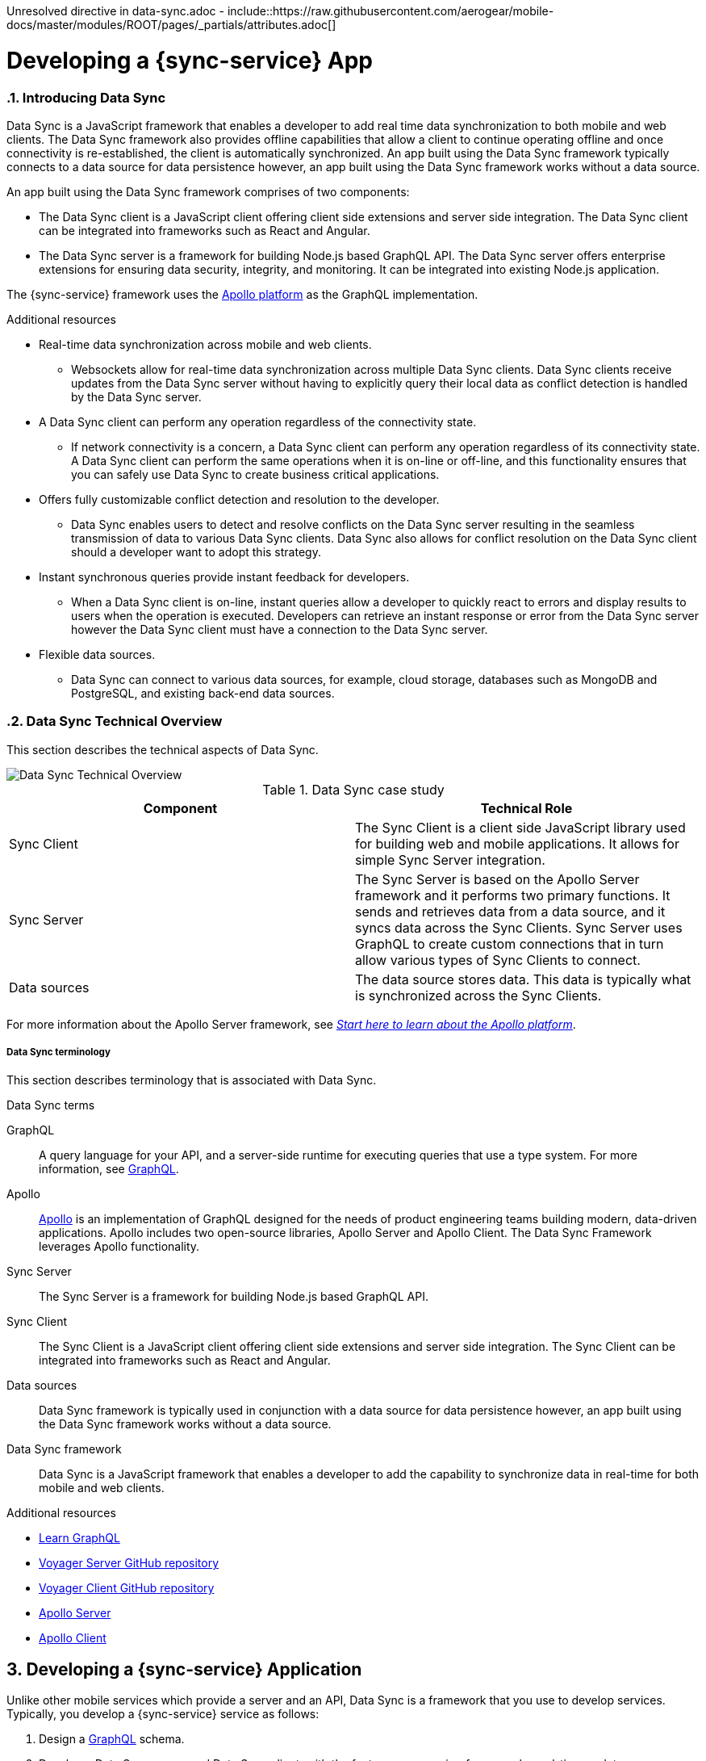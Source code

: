 Unresolved directive in data-sync.adoc - include::https://raw.githubusercontent.com/aerogear/mobile-docs/master/modules/ROOT/pages/_partials/attributes.adoc[]

:toc:
:toclevels: 4
:numbered:
:imagesdir: shared/images

:ProductName: Red Hat Managed Integration
:ProductShortName: Mobile Developer Services
:ProductRelease: 1.0
:ProductVersion: 1
:LatestVersion: 1.0

:DocInfoProductName: mobile_services
:DocInfoProductNumber: 1

:org-name: Red Hat
:product-name: Mobile Developer Services

:keycloak-ui: Red Hat SSO Admin UI
:idm-name: Red Hat Single Sign-On
:idm-docs-link:  https://access.redhat.com/products/red-hat-single-sign-on



:context: downstream

// ENVIRONMENT / CP SERVER - stage, qa, or production
// default env is prod
// ifndef::cp-server[]
:cp-server: access.redhat.com
// endif::[]

// BUILD LANGUAGE
// default language is en
// ifndef::language[]
:language: en-us
// endif::[]

// FORMAT AND PAGING
// default paging is single
:paging: html-single

// paged only for html format, all other formats (pdf, epub, single) use single
// ifeval::["{format}" == "html"]
:paging: html
// endif::[]

:link-product-doc-home: https://{cp-server}/documentation/{language}/{DocInfoProductName}
:rn-link: {link-product-doc-home}/{DocInfoProductNumber}/{paging}/1.0_release_notes
:idm-guide-link: {link-product-doc-home}/{DocInfoProductNumber}/{paging}/using_the_identity_management_mobile_service
:metrics-guide-link: {link-product-doc-home}/{DocInfoProductNumber}/{paging}/using_the_mobile_metrics_mobile_service
:push-guide-link: {link-product-doc-home}/{DocInfoProductNumber}/{paging}/using_the_push_notifications_mobile_service
:device-security-guide-link: {link-product-doc-home}/{DocInfoProductNumber}/{paging}/using_the_device_security_service
:getting-started-guide-link: {link-product-doc-home}/{DocInfoProductNumber}/{paging}/getting_started

:data-sync-guide-link: {link-product-doc-home}/{DocInfoProductNumber}/{paging}/developing_a_data_sync_app
:data-sync-queries-link: {link-product-doc-home}/{DocInfoProductNumber}/{paging}/developing_a_data_sync_app#querying_a_data_sync_server_using_a_data_sync_client
:data-sync-auth-link: {link-product-doc-home}/{DocInfoProductNumber}/{paging}/developing_a_data_sync_app#auth_data-sync

:context: data-sync
:parent-context: {context}
:service-name: {sync-service}

// :upstream-location: https://mobile-docs.netlify.com
// :upstream-location: ../../mobile-docs/build/site


[id='a-collection-of-modules']
= Developing a {sync-service} App

:leveloffset: +1




[[introduction]]

:leveloffset: 2

// The ID is used as an anchor for linking to the module. Avoid changing it after the module has been published to ensure existing links are not broken.
[id="introducing-data-sync-{context}"]

// The `context` attribute enables module reuse. Every module's ID includes {context}, which ensures that the module has a unique ID even if it is reused multiple times in a guide.
= Introducing Data Sync

Data Sync is a JavaScript framework that enables a developer to add real time data synchronization to both mobile and web clients.
The Data Sync framework also provides offline capabilities that allow a client to continue operating offline and once connectivity is re-established, the client is automatically synchronized.
An app built using the Data Sync framework typically connects to a data source for data persistence however, an app built using the Data Sync framework works without a data source.

An app built using the Data Sync framework comprises of two components:

* The Data Sync client is a JavaScript client offering client side extensions and server side integration.
The Data Sync client can be integrated into frameworks such as React and Angular.

* The Data Sync server is a framework for building Node.js based GraphQL API.
The Data Sync server offers enterprise extensions for ensuring data security, integrity, and monitoring.
It can be integrated into existing Node.js application.

The {sync-service} framework uses the link:https://www.apollographql.com/[Apollo platform] as the GraphQL implementation.

.Additional resources

* Real-time data synchronization across mobile and web clients.
** Websockets allow for real-time data synchronization across multiple Data Sync clients. Data Sync clients receive updates from the Data Sync server without having to explicitly query their local data as conflict detection is handled by the Data Sync server.

* A Data Sync client can perform any operation regardless of the connectivity state.
** If network connectivity is a concern, a Data Sync client can perform any operation regardless of its connectivity state. A Data Sync client can perform the same operations when it is on-line or off-line, and this functionality ensures that you can safely use Data Sync to create business critical applications.

* Offers fully customizable conflict detection and resolution to the developer.
** Data Sync enables users to detect and resolve conflicts on the Data Sync server resulting in the seamless transmission of data to various Data Sync clients. Data Sync also allows for conflict resolution on the Data Sync client should a developer want to adopt this strategy.

* Instant synchronous queries provide instant feedback for developers.
** When a Data Sync client is on-line, instant queries allow a developer to quickly react to errors and display results to users when the operation is executed. Developers can retrieve an instant response or error from the Data Sync server however the Data Sync client must have a connection to the Data Sync server.

* Flexible data sources.
** Data Sync can connect to various data sources, for example, cloud storage, databases such as MongoDB and PostgreSQL, and existing back-end data sources.

:leveloffset: 2

:leveloffset: 2

[id="data-sync-technical-overview-{context}"]
= Data Sync Technical Overview

This section describes the technical aspects of Data Sync.



image::data-sync-technical-overview.png[Data Sync Technical Overview]


.Data Sync case study
[options="header"]
|====
|Component|Technical Role
|Sync Client| The Sync Client is a client side JavaScript library used for building web and mobile applications. It allows for simple Sync Server integration.
|Sync Server| The Sync Server is based on the Apollo Server framework and it performs two primary functions. It sends and retrieves data from a data source, and it syncs data across the Sync Clients. Sync Server uses GraphQL to create custom connections that in turn allow various types of Sync Clients to connect.
|Data sources| The data source stores data. This data is typically what is synchronized across the Sync Clients.
|====

For more information about the Apollo Server framework, see link:https://www.apollographql.com/docs/apollo-server/[_Start here to learn about the Apollo platform_].

:leveloffset: 2

:leveloffset: +2

//':context:' is a vital parameter. See: http://asciidoctor.org/docs/user-manual/#include-multiple
[id='ref-data-sync-terminology-{context}']
= Data Sync terminology

This section describes terminology that is associated with Data Sync.

.Data Sync terms

GraphQL:: A query language for your API, and a server-side runtime for executing queries that use a type system. For more information, see link:https://graphql.org/learn[GraphQL].

Apollo:: link:https://www.apollographql.com/[Apollo] is an implementation of GraphQL designed for the needs of product engineering teams building modern, data-driven applications.
Apollo includes two open-source libraries, Apollo Server and Apollo Client.
The Data Sync Framework leverages Apollo functionality.

Sync Server:: The Sync Server is a framework for building Node.js based GraphQL API.

Sync Client:: The Sync Client is a JavaScript client offering client side extensions and server side integration. The Sync Client can be integrated into frameworks such as React and Angular.

Data sources:: Data Sync framework is typically used in conjunction with a data source for data persistence however, an app built using the Data Sync framework works without a data source.

Data Sync framework:: Data Sync is a JavaScript framework that enables a developer to add the capability to synchronize data in real-time for both mobile and web clients.

:leveloffset: 2

[id='{context}_additional-resources-{context}']

.Additional resources

* link:https://graphql.org/learn[Learn GraphQL]
* link:https://github.com/aerogear/voyager-server[Voyager Server GitHub repository]
* link:https://github.com/aerogear/aerogear-js-sdk/tree/master/packages/sync[Voyager Client GitHub repository]
* link:https://www.apollographql.com/docs/apollo-server[Apollo Server]
* link:https://www.apollographql.com/docs/react[Apollo Client]

:service-name: {sync-service}

:leveloffset!:

:leveloffset: +1


= Developing a {sync-service} Application
:page-partial:

Unlike other mobile services which provide a server and an API, Data Sync is a framework that you use to develop services. Typically, you develop a {sync-service} service as follows:

. Design a link:https://graphql.org/learn[GraphQL] schema.
. Develop a Data Sync server and Data Sync client, with the features you require, for example, real-time updates.
. Containerize your Data Sync server and deploy it to OpenShift.
. Bind your mobile app to that Data Sync server.
. Configure your mobile app to point to the Data Sync server.
. Complete your mobile app development.
. Build and run your mobile app.

:leveloffset!:



:leveloffset: +1


:leveloffset: 1

[id="getting-started-with-hello-world-{context}"]
= Getting Started with Hello World {sync-service}

In this example, you add the {sync-server} library to your link:https://expressjs.com/[Express] node.js project, create an `index-1.js` file, run the server, and query GraphQL.

* {sync-server} is a set of Node.js libraries that can be used to build a Data Sync server.

* {sync-server} is the starting point for developing a {sync-service} application.


.Prerequisites

* You have Node.js and npm installed.
* You have created a node.js project.

.Procedure

. Add libraries to your Node.js application:
+
====
[source,bash]
----
$ npm install graphql <1>
$ npm install express <2>
$ npm install @aerogear/voyager-server <3>
----

<1> See https://graphql.org/
<2> See https://expressjs.com/
<3> The {sync-server} library that enables data sync
====

. Create an `index-1.js` file with the following content:
+
[source,javascript]
----
const express = require('express')
//Include our server libraries
const { VoyagerServer, gql } = require('@aerogear/voyager-server')

//Provide your graphql schema
const typeDefs = gql`
  type Query {
    hello: String
  }
`

//Create the resolvers for your schema
const resolvers = {
  Query: {
    hello: (obj, args, context, info) => {
      return `Hello world`
    }
  }
}

//Initialize the library with your Graphql information
const apolloServer = VoyagerServer({
  typeDefs,
  resolvers
})

//Connect the server to express
const app = express()
apolloServer.applyMiddleware({ app })

app.listen(4000, () =>
  console.log(`🚀 Server ready at http://localhost:4000/graphql`)
)
----

. Run the server:
+
[source,bash]
----
$ node index-1.js

🚀 Server ready at http://localhost:4000/graphql
----

. Browse `http://localhost:4000/graphql` and interact with the playground. For example:
+
[source,javascript]
----
{
  hello
}
----

. Check the output. For the example above, the output should be:
+
[source,javascript]
----
{
  "data": {
    "hello": "Hello world"
  }
}
----

To get started with the  {sync-service} framework, see the link:https://github.com/aerogear/ionic-showcase[sample application].
In this app, you can explore a more complex schema.

Before proceeding, make sure you have an understanding of the following GraphQL concepts:

* Schema design
* Resolvers
* Subscriptions

:leveloffset: 1

:leveloffset!:
:leveloffset: +1


= Querying a Data Sync server using a Data Sync client

.Prerequisites
* You have Node.js and npm installed.
* You have created an empty web project that supports ES6, for example, using the link:https://webpack.js.org/guides/getting-started/[webpack getting started] guide.
* You have completed the server getting started guide and the application is running.

This section describes how to use the {sync-client} to create mobile and web applications that can communicate with the Voyager server application.

Data Sync provides JavaScript libraries which integrate your javascript app using with a server that also uses Data Sync.
The client libraries are based on the link:https://www.apollographql.com/docs/react/api/apollo-client.html[Apollo client].

You will add the libraries to your mobile project, configure the client classes, connect to the server, and confirm that it works.

. Create an address book server:
.. Create an `index-2.js` file with the following content:
+
[source,javascript]
----
const express = require('express')
//Include our server libraries
const { VoyagerServer, gql } = require('@aerogear/voyager-server')

//Provide your graphql schema
const typeDefs = gql`
type Query {
  info: String!
  addressBook: [Person!]!
}

type Mutation {
  post(name: String!, address: String!): Person!
}

type Person {
  id: ID!
  address: String!
  name: String!
}
`

let persons = [{
  id: 'person-0',
  name: 'Alice Roberts',
  address: '1 Red Square, Waterford'
}]

let idCount = persons.length
const resolvers = {
  Query: {
    info: () => `This is a simple example`,
    addressBook: () => persons,
  },
  Mutation: {

    post: (parent, args) => {
       const person = {
        id: `person-${idCount++}`,
        address: args.address,
        name: args.name,
      }
      persons.push(person)
      return person
    }
  },
}

//Initialize the library with your Graphql information
const apolloServer = VoyagerServer({
  typeDefs,
  resolvers
})

//Connect the server to express
const app = express()
apolloServer.applyMiddleware({ app })

app.listen(4000, () =>
  console.log(`🚀 Server ready at http://localhost:4000/graphql`)
)

----

.. Run the server:
+
[source,bash]
----
$ node index-2.js

🚀 Server ready at http://localhost:4000/graphql
----

.. Browse `http://localhost:4000/graphql` and interact with the playground. For example:
+
[source,javascript]
----
{
  addressBook {
    name
    address

  }
}
----

.. Check the output. For the example above, the output should be:
+
[source,javascript]
----
{
  "data": {
    "addressBook": [
      {
        "name": "Alice Roberts",
        "address": "1 Red Square, Waterford"
      }
    ]
  }
}
----




. Add the following libraries to your javascript client:
+
[source,bash]
----
npm install @aerogear/voyager-client
npm install graphql
npm install graphql-tag
----
+
NOTE: A prerequisite is that you have created an empty web project that supports ES6, for example, using the link:https://webpack.js.org/guides/getting-started/[webpack getting started] guide.

. Create an `index.js` file to make the same query as step 1, but from JavaScript.
+
In this example, a config object is created, and the `httpUrl` field is set to the url of the Voyager server application.
If the client app uses subscriptions, then the `wsUrl` field is required too.
+
.src/index.js
[source,javascript]
----
// gql is a utility function that handles gql queries
import gql from 'graphql-tag';

import { OfflineClient } from '@aerogear/voyager-client';

// connect to the local service.
let config = {
  httpUrl: "http://localhost:4000/graphql",
  wsUrl: "ws://localhost:4000/graphql",
}

async function queryPeople() {

  // Actually create the client
  let offlineClient = new OfflineClient(config);
  let client = await offlineClient.init();

  // Execute the query
  client.query({
      fetchPolicy: 'network-only',
      query: gql`
      query addressBook{
        addressBook{
        name
        address
        }
      }
      `
    })
    //Print the response of the query
    .then( ({data}) => {
      console.log(data.addressBook)
    });
}

queryPeople();
----

. Build and run the client application.
. Browse the client application and check the console output.
+
It should include an array similar to the following:
+
----
address: "1 Red Square, Waterford"
name: "Alice Roberts"
__typename: "Person"
----

:leveloffset!:
:leveloffset: +1



= Adding a mutation to a Data Sync client

.Prerequisites
* You have Node.js and npm installed.
* You have completed link:{data-sync-queries-link}[Queries section] and the server is still running.


. Modify the client application to perform the mutation:
+
.src/index.js
[source,javascript]
----
// gql is a utility function that handles gql queries
import gql from 'graphql-tag';

import { OfflineClient } from '@aerogear/voyager-client';

// connect to the local service.
let config = {
  httpUrl: "http://localhost:4000/graphql",
  wsUrl: "ws://localhost:4000/graphql",
}

async function addPerson() {

  // Actually create the client
  let offlineClient = new OfflineClient(config);
  let client = await offlineClient.init();

  // Execute the mutation
  client.mutate({
      mutation: gql`
       mutation {
         post(name: "John Doe", address: "1 Red Hill") {
           id
         }
       }
       `
    })
    //Print the response of the query
    .then( ({data}) => {
      console.log(data)
    });
}

addPerson();
----

. Build and run the client application.
. Browse the client application and check the console output.
+
It should include an array similar to the following:
+
----
{
  "data": {
    "post": {
      "id": "person-1"
    }
  }
}
----

:leveloffset!:

:leveloffset: +1



[[offline-client]]
= Supporting offline functionality in your mobile app
:toc:

== About offline functionality

Your mobile app can run offline and allow users to query and create mutations using the @aerogear/voyager-client module.

As shown in the diagram below, all queries are performed against the cache, a mutation store supports offline mutations.

image::datasync-features.png[]

NOTE: The mutation store is sometimes referred to as the offline store.

If a client goes offline for a long period of time, the mutation store negotiates local updates with the server using conflict resolution strategies.

When a client comes online again, the mutations are replicated back to the server, as shown in the diagram below:

image::datasync-going_offline.png[]

Developers can attach listeners to get notifications about updates applied on the server or failing, and take appropriate actions.

.Mutations and Local Cache

By default queries and the results of mutations are cached.

Mutations can change query results, make sure to call the `refetchQueries` or `update` options of the `mutate` method to ensure the local cache is kept up to date.

The @aerogear/voyager-client module also provides cache helper functions to reduce the amount of code required, as described in xref:cache-update-helpers[].

For more information about `mutate` and the options available, see link:https://www.apollographql.com/docs/react/essentials/mutations.html#props[Apollo's document about mutations].


[#setup-offline-client]
== Creating an offline client


The @aerogear/voyager-client module provides an `OfflineClient` class which exposes the following functionality:

* direct access to the mutation store
* allows you register multiple offline event listeners as described in xref:sync-client-offline-queue-listener[]
* automatically ensures the mobile app's local cache is kept up to date. This client automatically generates `update` methods as described in xref:cache-update-helpers[].

To create the client:

[source,javascript]
----
import { OfflineClient } from '@aerogear/voyager-client';

let config = {
  httpUrl: "http://localhost:4000/graphql",
  wsUrl: "ws://localhost:4000/graphql",
}

async function setupClient() {

  let offlineClient = new OfflineClient(config);
  let client = await offlineClient.init();
}

setupClient();
----

This client can replace an Apollo client as it supports the same functionality.



= Detecting mutations while offline

If a mutation occurs while the device is offline, the `client.mutate` function:

- returns immediately
- returns a promise with an error

You can check the _error_ object to isolate errors relating to offline state.
Invoking the `watchOfflineChange()` method on an _error_ object watches for when an offline change is synced with the server, and sends a notification when triggered.

For example:
[source, javascript]
----
  client.mutate(...).catch((error)=> {
    // 1. Detect if this was an offline error
   if(error.networkError && error.networkError.offline){
     const offlineError: OfflineError =  error.networkError;
     // 2. We can still track when offline change is going to be replicated.
     offlineError.watchOfflineChange().then(...)
   }
  });
----

NOTE: In addition to watching individual mutations, you can add a global offline listener when creating a client as described in xref:sync-client-offline-queue-listener[].

= Performing mutations while offline

The @aerogear/voyager-client module provides an `offlineMutate` method which extends Apollo's mutate function with some extra functionality.
This includes automatically adding some fields to each operation's context.

To set up the offline client, see xref:setup-offline-client[].

Once set up is complete, `offlineMutate` is then available to use.

Note: The `offlineMutate` method accepts the same parameters as `mutate` with some additional optional parameters also available.


[source,javascript]
----
  const { CacheOperation } = require('@aerogear/voyager-client');

  client.offlineMutate({
    ...
    updateQuery: GET_TASKS, // <1>
    operationType: CacheOperation.ADD, // <2>
    idField: "id", // <3>
    returnType: "Task" // <4>
    ...
  })
----
<1> The query or queries which should be updated with the result of the mutation.
<2> The type of operation being performed. Should be "add", "refresh" or "delete". Defaults to "add" if not provided.
<3> The field on the object used to identify it. Defaults to "id" if not provided.
<4> The type of object being operated on.

== Supporting app restarts while offline

An Apollo client holds all mutation parameters in memory.
An offline Apollo client continues to store mutation parameters and once online, it restores all mutations to memory.
Any update functions that are supplied to mutations cannot be cached by an Apollo client resulting in the loss of all optimistic responses after a restart.
_Update functions_ supplied to mutations cannot be saved in the cache.
As a result, all _optimisticResponses_ disappear from the application after a restart and  only reappear when the Apollo client becomes online and successfully syncs with the server.

To prevent the loss of all _optimisticResponses_ after a restart, you can configure the _Update Functions_ to restore all _optimisticResponses_.

[source, javascript]
----
const updateFunctions = {
  // Can contain update functions from each component
  ...ItemUpdates,
  ...TasksUpdates
}

let config = {
  mutationCacheUpdates: updateFunctions,
}
----

You can also use `getUpdateFunction` to automatically generate functions:

[source, javascript]
----
const { createMutationOptions, CacheOperation } = require('@aerogear/voyager-client');

const updateFunctions = {
  // Can contain update functions from each component
  createTask: getUpdateFunction({
      mutationName: 'createTask',
      idField: 'id',
      updateQuery: GET_TASKS,
      operationType: CacheOperation.ADD
    }),
  deleteTask: getUpdateFunction({
      mutationName: 'deleteTask',
      idField: 'id',
      updateQuery: GET_TASKS,
      operationType: CacheOperation.DELETE
    })
}

let config = {
  ...
  mutationCacheUpdates: updateFunctions,
  ...
}
----

== Ensuring specified mutations are performed online only

If you wish to ensure certain mutations are only executed when the client is online, use the GraphQL directive `@onlineOnly`, for example:

[source, graphql]
----
exampleMutation(...) @onlineOnly {
  ...
}
----

[#sync-client-offline-queue-listener]
== Listening for events

To handle all notifications about offline related events, use the *offlineQueueListener* listener in the config object

The following events are emitted:

* `onOperationEnqueued` - Called when new operation is being added to offline queue
* `onOperationSuccess` - Called when back online and operation succeeds
* `onOperationFailure` - Called when back online and operation fails with GraphQL error
* `queueCleared` - Called when offline operation queue is cleared

You can use this listener to build User Interfaces that show pending changes.

[[cache-update-helpers]]
== Using cache update helpers

The @aerogear/voyager-client module provides an out of the box solution for managing updates to your application's cache.
It can intelligently generate cache update methods for both mutations and subscriptions.

=== Using cache update helpers for mutations

The following example shows how to use these helper methods for mutations.
To use these methods, create an offline client as described in xref:setup-offline-client[] and then use the  `offlineMutate` method.
The `offlineMutate` function accepts a `MutationHelperOptions` object as a parameter.

[source, javascript]
----
const { createMutationOptions, CacheOperation } = require('@aerogear/voyager-client');

const mutationOptions = {
  mutation: ADD_TASK,
  variables: {
    title: 'item title'
  },
  updateQuery: {
    query: GET_TASKS,
    variables: {
      filterBy: 'some filter'
    }
  },
  typeName: 'Task',
  operationType: CacheOperation.ADD,
  idField: 'id'
};
----

You can also provide more than one query to update the cache by providing an array to the `updateQuery` parameter:

[source, javascript]
----

const mutationOptions = {
  ...
  updateQuery: [
    { query: GET_TASKS, variables: {} }
  ]
  ,
  ...
};
----

The following example shows how to prepare an offline mutation to add a task using the `mutationOptions` object and how to update the `GET_TASK` query for the client's cache.

[source, javascript]
----
const { createMutationOptions, CacheOperation } = require('@aerogear/voyager-client');

client.offlineMutate<Task>(mutationOptions);
----

If you do not want to use the offline client you can also use the `createMutationOptions` function directly.
This function provides an Apollo compatible `MutationOptions` object to pass to your pre-existing client.
The following example shows how to use this function where `mutationOptions` is the same object as the previous code example.

[source, javascript]
----
const options = createMutationOptions(mutationOptions);

client.mutate<Task>(options);
----

=== Using cache update helpers for subscriptions

The @aerogear/voyager-client module provides a subscription helper which can generate the necessary options to be used with Apollo Client's `subscribeToMore` function.

To use this helper, we first need to create some options, for example:

[source, javascript]
----
const { CacheOperation } = require('@aerogear/voyager-client');

const options = {
  subscriptionQuery: TASK_ADDED_SUBSCRIPTION,
  cacheUpdateQuery: GET_TASKS,
  operationType: CacheOperation.ADD
}
----

This options object informs the subscription helper that for every data object
received because of the `TASK_ADDED_SUBSCRIPTION` the `GET_TASKS` query should also be kept up to date in the cache.

You can then create the required cache update functions:

[source, javascript]
----
const { createSubscriptionOptions } = require('@aerogear/voyager-client');

const subscriptionOptions = createSubscriptionOptions(options);
----

To use this helper, pass this `subscriptionOptions` variable to the `subscribeToMore` function of our `ObservableQuery`.

[source, javascript]
----

const query = client.watchQuery<AllTasks>({
  query: GET_TASKS
});

query.subscribeToMore(subscriptionOptions);
----

The cache is kept up to date while automatically performing data deduplication.

=== Using cache update helpers for multiple subscriptions

The @aerogear/voyager-client module provides the ability to automatically call `subscribeToMore` on your `ObservableQuery`.
This can be useful in a situation where you may have multiple subscriptions which can affect one single query.
For example, if you have a `TaskAdded`, `TaskDeleted`, and a `TaskUpdated` subscription you require three separate `subscribeToMore` function calls.
To avoid this, use the `subscribeToMoreHelper` function from the @aerogear/voyager-client module to automatically handle this by passing an array of subscriptions and their corresponding queries:

[source, javascript]
----
const { CacheOperation } = require('@aerogear/voyager-client');

const addOptions = {
  subscriptionQuery: TASK_ADDED_SUBSCRIPTION,
  cacheUpdateQuery: GET_TASKS,
  operationType: CacheOperation.ADD
}

const deleteOptions = {
  subscriptionQuery: TASK_DELETED_SUBSCRIPTION,
  cacheUpdateQuery: GET_TASKS,
  operationType: CacheOperation.DELETE
}

const updateOptions = {
  subscriptionQuery: TASK_UPDATED_SUBSCRIPTION,
  cacheUpdateQuery: GET_TASKS,
  operationType: CacheOperation.REFRESH
}

const query = client.watchQuery<AllTasks>({
  query: GET_TASKS
});

subscribeToMoreHelper(query, [addOptions, deleteOptions, updateOptions]);
----

= Detecting Network Status

Use the NetworkStatus interface to check the current network status, or to register a listener which performs actions when the status of the network changes.

Two default implementations are provided:

* *WebNetworkStatus*  for web browsers
* *CordovaNetworkStatus* for Cordova

The following example demonstrates how to register a listener using `CordovaNetworkStatus`:

[source, javascript]
----

import { CordovaNetworkStatus, NetworkInfo } from '@aerogear/voyager-client';
const networkStatus = new CordovaNetworkStatus();

networkStatus.onStatusChangeListener({
  onStatusChange: info => {
    const online = info.online;
    if (online) {
      //client is online, perform some actions
    } else {
      //client is offline
    }
  }
});

let config = {
  ...
  networkStatus: networkStatus,
  ...
};

//create a new client using the config
----

:leveloffset!:

:leveloffset: +1


[id='realtime_{context}']
= Supporting real-time updates in your mobile app
:page-partial:
:toc:


:leveloffset: 1

[id="realtime-intro-{context}"]
= Introduction to real-time updates

After developing some queries and mutations, you might want to implement real-time updates.
These are supported in the GraphQL specification by an operation type called `Subscription`.
To support subscriptions in a production environment, Data Sync implements subscriptions using an MQTT PubSub subscription mechanism, however you might want to use the Apollo PubSub module to develop proof-of-concept applications.

When coding for real-time updates, you use the following modules:

* @aerogear/voyager-server - supports clients that use voyager-client to enable GraphQL queries and mutations
* @aerogear/voyager-subscriptions - supports clients that use voyager-client to enable GraphQL subscriptions
* @aerogear/graphql-mqtt-subscriptions - supports GraphQL resolvers connections to a MQTT broker

GraphQL Subscriptions enable clients to subscribe to server events over a websocket connection.

The flow can be summarized as follows:

* Client connects to the server using websockets, and subscribes to certain events.
* As events occur, the server notifies the clients that are subscribed to those events.
* Any _currently connected_ client that is subscribed to a given event receives it.
* The client can close the connection at any time and no longer receives updates.

To receive updates, the client must be currently connected to the server.
The client does not receive events from subscriptions while offline.
To support inactive clients, use Push Notifications.

.Additional resources

* For more information about GraphQL subscriptions, see the link:https://www.apollographql.com/docs/apollo-server/features/subscriptions.html[Subscriptions documentation].

:leveloffset!:

:leveloffset: 1

[id="realtime-updates-{context}"]
= Implementing real-time updates on a Data Sync server

The follow code shows typical code for a Data Sync Server without subscriptions:

[%collapsible]
====
[source,js]
----
const apolloServer = VoyagerServer({
  typeDefs,
  resolvers
})

const app = express()
apolloServer.applyMiddleware({ app })

app.listen({ port }, () =>
  console.log(`🚀 Server ready at http://localhost:${port}${apolloServer.graphqlPath}`)
)
----
====

The following sections outline the steps required to enable real-time updates:

. Implement a SubscriptionServer
. Implement a Publish Subscribe Mechanism
. Define subscriptions in the schema
. Implement resolvers

== Implementing a SubscriptionServer using voyager-subscription

To allow you create GraphQL subscription types in your schema:

. Install the `@aerogear/voyager-subscriptions` package:
+
----
$ npm i @aerogear/voyager-subscriptions
----

. Configure SubscriptionServer using `@aerogear/voyager-subscriptions`
+
[%collapsible]
====
[source,js]
----
const { createSubscriptionServer } = require('@aerogear/voyager-subscriptions')

const apolloServer = VoyagerServer({
  typeDefs,
  resolvers
})

const app = express()
apolloServer.applyMiddleware({ app })
const port = 4000

const server = app.listen({ port }, () => {
  console.log(`🚀 Server ready at http://localhost:${port}${apolloServer.graphqlPath}`)

  createSubscriptionServer({ schema: apolloServer.schema }, {
    server,
    path: '/graphql'
  })
})
----
====
+
The `createSubscriptionServer` code:
+
* returns a `SubscriptionServer` instance
* installs handlers for
** managing websocket connections
** delivering subscriptions on the server
* provides integrations with other modules such as `@aerogear/voyager-keycloak`.

.Additional Information

For more information about arguments and options, see the https://npm.im/subscriptions-transport-ws[subscriptions-transport-ws] module.


== Implementing a Publish Subscribe Mechanism

WARNING: This procedure describes an in-memory implementation which is useful for prototyping but not suitable for production. {org-name} recommends using link:npm.im/@aerogear/graphql-mqtt-subscriptions[MQTT PubSub] in production. See xref:pub-sub[] for more information about all the implementation methods.

To provide a channel to push updates to the client using the default `PubSub` provided by `apollo-server`, you implement a Publish Subscribe mechanism, for example:

[%collapsible]
====
[source,js]
----
const { PubSub } = require('apollo-server')

const pubsub = new PubSub()
----
====

.Addtional Information
Subscriptions depend on a https://en.wikipedia.org/wiki/Publish%E2%80%93subscribe_pattern[publish subscribe] mechanism to generate the events that notify a subscription. There are https://www.apollographql.com/docs/apollo-server/features/subscriptions/#pubsub-implementations[several PubSub implementations] available based on the `PubSubEngine` interface.


== Defining subscriptions in the schema

Subscriptions are a root level type.
They are defined in the schema similar to `Query` and `Mutation`.
For example, in the following schema, a `Task` type is defined and so are mutations and subscriptions.

[%collapsible]
====
----
type Subscription {
  taskCreated: Task
}

type Mutation {
  createTask(title: String!, description: String!): Task
}

type Task {
  id: ID!
  title: String!
  description: String!
}
----
====


== Implementing resolvers

Inside the resolver map, subscription resolvers return an `AsyncIterator,` which listens for events.
To generate an event, call the `publish` method.
The `pubsub.publish` code is typically located inside a mutation resolver.

In the following example, when a new task is created, the `createTask` resolver publishes the result of this mutation to the `TaskCreated` channel.

[%collapsible]
====
[source,js]
----
const TASK_CREATED = 'TaskCreated'

const resolvers = {
  Subscription: {
    taskCreated: {
      subscribe: () => pubSub.asyncIterator(TASK_CREATED)
    }
  },
  Mutation: {
    createTask: async (obj, args, context, info) => {
      const task = tasks.create(args)
      pubSub.publish(TASK_CREATED, { taskCreated: task })
      return task
    }
  },
}
----
====

NOTE: This subscription server does not implement authentication or authorization. For information about implementing authenication and authorization, see link:{data-sync-auth-link}[Supporting authentication and authorization in your mobile app].

.Additional Information

For information on how to use subscriptions in your client code, see xref:sync-js-client-realtime-updates[Realtime Updates].



:leveloffset!:

:leveloffset: 1

[id="pub-sub"]
= Configuring a Publish Subscribe mechanism

You can use the Apollo PubSub mechanism for development, but you must use the MQTT PubSub mechanism for production.

== Using the Apollo PubSub mechanism

The xref:realtime-updates-{context}[] section describes how to set up the default `PubSub` provided by `apollo-server`. For a production system, you require link:npm.im/@aerogear/graphql-mqtt-subscriptions[MQTT PubSub].


== Using the MQTT PubSub mechanism

// TODO: check link
The https://npm.im/@aerogear/graphql-mqtt-subscriptions[`@aerogear/graphql-mqtt-subscriptions`] module provides an `AsyncIterator` interface used for xref:realtime-updates-{context}[implementing subscription resolvers]
It connects the {sync-service} server to an MQTT broker to support horizontally scalable subscriptions.



Initialize an MQTT client and pass that client to the `@aerogeaar/graphql-mqtt-subscriptions` module, for example:

[%collapsible]
====
[source,js]
----
const mqtt = require('mqtt')
const { MQTTPubSub } = require('@aerogear/graphql-mqtt-subscriptions')

const client = mqtt.connect('mqtt://test.mosquitto.org', {
  reconnectPeriod: 1000,
})

const pubsub = new MQTTPubSub({
  client
})
----
====

In the example, an `mqtt` client is created using `mqtt.connect` and then this client is passed into an `MQTTPubSub` instance.
The `pubsub` instance can then be used to publish and subscribe to events in the server.

// TODO maybe link or show example code in showcase app?

.Additional Information

* link:https://www.npmjs.com/package/mqtt#connect[mqtt.connect documentation].
* link:https://npmjs.com/package/@aerogear/graphql-mqtt-subscriptions[MQTTPubSub documentation]

:leveloffset!:

:leveloffset: 2

= Configuring AMQ Online for MQTT Messaging

Red Hat AMQ supports the MQTT protocol which makes it a suitable PubSub technology for powering GraphQL subscriptions at scale.

This section provides recommendations for

* Configuring AMQ Online for MQTT messaging.
* Connecting to AMQ Online and using it as a pubsub within server applications.

.Terminology

* https://access.redhat.com/documentation/en-us/red_hat_amq/7.2/html-single/using_amq_online_on_openshift_container_platform/index#assembly-intro-using-messaging[AMQ Online] is a mechanism that allows developers to consume the features of Red Hat AMQ within OpenShift.

* https://access.redhat.com/documentation/en-us/red_hat_amq/7.3/html/introducing_red_hat_amq_7/about[Red Hat AMQ] provides fast, lightweight, and secure messaging for Internet-scale applications. AMQ Broker supports multiple protocols and fast message persistence.

* http://mqtt.org/[MQTT] stands for MQ Telemetry Transport. It is a publish/subscribe, extremely simple and lightweight messaging protocol.


AMQ Online includes many configuration options that could address the specific needs of your application.
The minimum configuration steps for using AMQ Online for MQTT messaging and enabling GraphQL subscriptions are:

. Create an `AddressSpace`
. Create an `Address`
. Create a `MessagingUser`

== Creating an address space

A user can request messaging resources by creating an `AddressSpace`. There are two types of address space, `standard` and `brokered`.
You must use the `brokered` address space for MQTT based applications.

.Procedure
. Create an address space, for example, the following resource creates a brokered `AddressSpace`:
+
[source,yaml,options="nowrap"]
----
apiVersion: enmasse.io/v1beta1
kind: AddressSpace
metadata:
  name: myaddressspace
spec:
  type: brokered
  plan: brokered-single-broker
----

. Create the `AddressSpace`.
+
----
oc create -f brokered-address-space.yaml
----

. Check the status of the address space:
+
----
oc get <`AddressSpace` name> -o yaml
----
+
The output displays information about the address space, including details required for connecting applications.

.Additional Information

See https://access.redhat.com/documentation/en-us/red_hat_amq/7.3/html-single/using_amq_online_on_openshift_container_platform/index#create-address-space-cli-messaging[Creating address spaces using the command line] for more information.

== Creating an Address

An adress is part of an `AddressSpace` and represents a destination for sending and receiving messages.
Use an `Address` with type `topic` to represent an MQTT topic.

. Create an address definition:
+
----
apiVersion: enmasse.io/v1beta1
kind: Address
metadata:
    name: myaddressspace.myaddress # must have the format <`AddressSpace` name>.<address name>
spec:
    address: myaddress
    type: topic
    plan: brokered-topic
----

. Create the address:
+
----
oc create -f topic-address.yaml
----

NOTE: See the xref:#realtime-updates-{context}[Configuring your server for real-time updates] guide for more information about using `pubsub.asyncIterator()`.
Create an Address for each topic name passed into `pubsub.asyncIterator()`.

.Additional Information

See https://access.redhat.com/documentation/en-us/red_hat_amq/7.2/html-single/using_amq_online_on_openshift_container_platform/index#create-address-cli-messaging[Creating addresses using the command line] for more information.

== Creating an AMQ Online user

A messaging client connects using an AMQ Online user, also known as a`MessagingUser`.
A `MessagingUser` specifies an authorization policy that controls which addresses can be used and the operations that can be performed on those addresses.

Users are configured as `MessagingUser` resources.
Users can be created, deleted, read, updated, and listed.

. Create a user definition:
+
----
apiVersion: user.enmasse.io/v1beta1
kind: MessagingUser
metadata:
  name: myaddressspace.mymessaginguser # must be in the format <`AddressSpace` name>.<username>
spec:
  username: mymessaginguser
  authentication:
    type: password
    password: cGFzc3dvcmQ= # must be Base64 encoded. Password is 'password'
  authorization:
    - addresses: ["*"]
      operations: ["send", "recv"]
----

. Create the `MessagingUser`.
+
----
oc create -f my-messaging-user.yaml
----

An application can now connect to an AMQ Online address using this user's credentials.

For more information see the https://access.redhat.com/documentation/en-us/red_hat_amq/7.2/html-single/using_amq_online_on_openshift_container_platform/index#con-user-model-messaging[AMQ Online User Model].

= Using GraphQL MQTT PubSub with AMQ Online

.Prerequisites


The following AMQ Online resources are available for MQTT Applications

* AddressSpace
* Address
* MessagingUser

This section describes how to use https://npm.im/@aerogear/graphql-mqtt-subscriptions[`@aerogear/graphql-mqtt-subscriptions`] to connect to an AMQ Online `Address`.

. Retrieve the connection details for the `AddressSpace` you want to use:
+
----
oc get addressspace <addressspace> -o yaml
----

. Determine which method you want to use to connect to the address:
+
* Using the service hostname - Allows clients to connect from within the OpenShift cluster.
+
{org-name} recommends that applications running inside OpenShift connect using the service hostname.
The service hostname is only accessible within the OpenShift cluster. This ensures messages routed between your application and AMQ Online stay within the OpenShift cluster and never go onto the public internet.
+
* Using the external hostname - Allows clients to connect from outside the OpenShift cluster.
+
The external hostname allows connections from outside the OpenShift cluster. This is useful for the following cases:
+
** Production applications running outside of OpenShift connecting and publishing messages.
** Quick Prototyping and local development. Create a non-production `AddressSpace`, allowing developers to connect applications from their local environments.



. To connect to an AMQ Online `Address` using the service hostname
.. Retrieve the service hostname:
+
[source,bash]
----
oc get addressspace <addressspace name> -o jsonpath='{.status.endpointStatuses[?(@.name=="messaging")].serviceHost
----
.. Add code to create the connection, for example:
+
[source,js]
----
const mqtt = require('mqtt')
const { MQTTPubSub } = require('@aerogear/graphql-mqtt-subscriptions')

const client = mqtt.connect({
  host: '<internal host name>',
  username: '<MessagingUser name>',
  password: '<MessagingUser password>',
  port: 5762,
})

const pubsub = new MQTTPubSub({ client })
----

.. To encrypt all messages between your application and the AMQ Online broker, enable TLS, for example:
+
[source,js]
----
const mqtt = require('mqtt')
const { MQTTPubSub } = require('@aerogear/graphql-mqtt-subscriptions')

const host = '<internal host name>'

const client = mqtt.connect({
  host: host,
  servername: host,
  username: '<MessagingUser name>',
  password: '<MessagingUser password>',
  port: 5761,
  protocol: 'tls',
  rejectUnauthorized: false,
})

const pubsub = new MQTTPubSub({ client })
----

. To connect to an AMQ Online `Address` using the external hostname:
+
NOTE: The external hostname typically accept only accept TLS connections.

.. Retrieve the external hostname:
+
[source,bash]
----
oc get addressspace <addressspace name> -o jsonpath='{.status.endpointStatuses[?(@.name=="messaging")].externalHost
----

.. Connect to the external hostname, for example:
+
[source,js]
----
const mqtt = require('mqtt')
const { MQTTPubSub } = require('@aerogear/graphql-mqtt-subscriptions')

const host = '<internal host name>'

const client = mqtt.connect({
  host: host,
  servername: host,
  username: '<MessagingUser name>',
  password: '<MessagingUser password>',
  port: 443,
  protocol: 'tls',
  rejectUnauthorized: false,
})

const pubsub = new MQTTPubSub({ client })
----

. If you use TLS, note the following additional `mqtt.connect` options:
+
* `servername` - when connecting to a message broker in OpenShift using TLS, this property must be set otherwise the connection will fail, because the messages are being routed through a proxy resulting in the client being presented with multiple certificates. By setting the `servername`, the client will use https://en.wikipedia.org/wiki/Server_Name_Indication[Server Name Indication (SNI)] to request the correct certificate as part of the TLS connection setup.
* `protocol` - must be set to `'tls'`
* `rejectUnauthorizated` - must be set to false, otherwise the connection will fail. This tells the client to ignore certificate errors. Again, this is needed because the client is presented with multiple certificates and one of the certificates is for a different hostname than the one being requested, which normally results in an error.
* `port` - must be set to 5761 for service hostname or 443 for external hostname.



== Using environment variables for configuration

{org-name} recommends that you use environment variables for connection, for example:

[source,js]
----
const mqtt = require('mqtt')
const { MQTTPubSub } = require('@aerogear/graphql-mqtt-subscriptions')

const host = process.env.MQTT_HOST || 'localhost'

const client = mqtt.connect({
  host: host,
  servername: host,
  username: process.env.MQTT_USERNAME,
  password: process.env.MQTT_PASSWORD,
  port: process.env.MQTT_PORT || 1883,
  protocol: process.env.MQTT_PROTOCOL || 'mqtt',
  rejectUnauthorized: false,
})

const pubsub = new MQTTPubSub({ client })
----

In this example, the connection options can be configured using environment variables, but sensible defaults for the `host`, `port` and `protocol` are provided for local development.

== Troubleshooting MQTT Connection Issues

=== Troubleshooting MQTT Events

The `mqtt` module emits various events during runtime.
It recommended to add listeners for these events for regular operation and for troubleshooting.

[source,js]
----
client.on('connect', () => {
  console.log('client has connected')
})

client.on('reconnect', () => {
  console.log('client has reconnected')
})

client.on('offline', () => {
  console.log('Client has gone offline')
})

client.on('error', (error) => {
  console.log(`an error has occurred ${error}`)
})
----

Read the https://www.npmjs.com/package/mqtt[`mqtt documentation`] to learn about all of the events and what causes them.

=== Troubleshooting MQTT Configuration Issues

If your application is experiencing connection errors, the most important thing to check is the configuration being passed into `mqtt.connect`. Because your application may run locally or in OpenShift, it may connect using internal or external hostnames, and it may or may not use TLS, it's very easy to accidentally provide the wrong configuration.

The Node.js `mqtt` module does not report any errors if parameters such as `hostname` or `port` are incorrect. Instead, it will silently fail and allow your application to start without messaging capabilities.

It may be necessary to handle this scenario in your application. The following workaround can be used.

[source,js]
----
const TIMEOUT = 10 // number of seconds to wait before checking if the client is connected

setTimeout(() => {
  if (!client.connected) {
    console.log(`client not connected after ${TIMEOUT} seconds`)
	// process.exit(1) if you wish
  }
}, TIMEOUT * 1000)
----

This code can be used to detect if the MQTT client hasn't connected. This can be helpful for detecting potential configuration issues and allows your application to respond to that scenario.

:leveloffset!:

:leveloffset: 1

[[sync-js-client-realtime-updates]]
= Implementing real-time updates on on the client

A core concept of the GraphQL specification is an operation type called `Subscription`, they provide a mechanism for real time updates.
For more information on GraphQL subscriptions  see the link:https://www.apollographql.com/docs/apollo-server/features/subscriptions.html[Subscriptions documentation].

To do this GraphQL Subscriptions utilise websockets to enable clients to subscribe to published changes.

The architecture of websockets is as follows:

* Client connects to websocket server.
* Upon certain events, the server can publish the results of these events to the websocket.
* Any _currently connected_ client to that websocket receives these results.
* The client can close the connection at any time and no longer receives updates.

Websockets are a perfect solution for delivering messages to currently active clients.
To receive updates the client must be currently connected to the websocket server, updates made over this websocket while the client is offline are not consumed by the client.
For this use case Push Notifications are recommended.

{sync-client} comes with subscription support out of the box including auto-reconnection upon device restart or network reconnect.
To enable subscriptions on your client set the following
paramater in the {sync-client} config object. A DataSyncConfig interface is also available from {sync-client} if you wish to use it.

== Setting up a client to use subscriptions

To set up a client to use subscriptions:

. Provide a `wsUrl` string in the config object as follows:
+
[source,javascript]
----
const config = {
    wsUrl: "ws://<your_websocket_url>"
}
----
+
where `<your_websocket_url>` is the full URL of the websocket endpoint of your GraphQL server.

. Use the object from step 1 to initialise {sync-client}:
+
[source,javascript]
----
const { createClient } = require("@aerogear/voyager-client");

const client = createClient(config)
----

== Using Subscriptions

A standard flow to utilise subscriptions is as follows:

. Make a network query to get data from the server
. Watch the cache for changes to queries
. Subscribe to changes pushed from the server
. Unsubscibe when leaving the view where there is an active subscription

In the three examples below, `subscribeToMore` ensures that any further updates received from the server force the updateQuery function to be called with `subscriptionData` from the server.

Using `subscribeToMore` ensures the cache is easily updated as all GraphQL queries are automatically notified.

For more information, see the  link:https://www.apollographql.com/docs/angular/features/subscriptions.html#subscribe-to-more[subscribeToMore documentation].

[source,javascript]
----
getTasks() {
  const tasks = client.watchQuery({
    query: GET_TASKS
  });

  tasks.subscribeToMore({
    document: TASK_ADDED_SUBSCRIPTION,
    updateQuery: (prev, { subscriptionData }) => {
    // Update logic here.
    }
  });
  return tasks;
}
----

To allow {sync-client} to automatically generate the `updateQuery` function for you, please see the <<#cache-update-helpers, Cache Update Helpers>> section.

You can then use this query in our application to subscribe to changes so that the front end is always updated when new
data is returned from the server.

[source,javascript]
----
this.tasks = [];
this.getTasks().subscribe(result => {
  this.tasks = result.data && result.data.allTasks;
})
----

Note that it is also a good idea to unsubscribe from a query upon leaving a page. This prevents possible memory leaks.
This can be done by calling unsubscribe() as shown in the following example. This code should be placed in the appropriate place.

[source, javascript]
----
this.getTasks().unsubscribe();
----

== Handling network state changes

When using subscriptions to provide your client with realtime updates it is important to monitor network state because the client will be out of sync if the server if updated when the the client is offline.

To avoid this, {sync-client} provides a `NetworkStatus` interface which can be used along with the `NetworkInfo` interface to implement custom checks of network status.

For more information about how to import and configure a custom network status checker, see xref:sync-js-client-advanced-topics[Advanced Topics].

Use the following example to re-run a query after a client returns to an online state:

[source, javascript]
----
const { CordovaNetworkStatus, NetworkInfo } = require("@aerogear/voyager-client");
const networkStatus = new CordovaNetworkStatus();

networkStatus.onStatusChangeListener({
  onStatusChange(networkInfo: NetworkInfo) {
    const online = networkInfo.online;
    if (online) {
      client.watchQuery({
        query: GET_TASKS
      });
    }
  }
});
----

:leveloffset!:

:leveloffset!:

:leveloffset: +1



[id='auth_{context}']
= Supporting authentication and authorization in your mobile app
:page-partial:
:toc:


[#sync-server-auth]
:leveloffset: 1

[[authentication-and-authorization]]
[[sync-server-auth]]
= Configuring your server for authentication and authorization using {idm-name}

Using the {keycloak-service} service and the link:https://www.npmjs.com/package/@aerogear/voyager-keycloak[@aerogear/voyager-keycloak] module, it is possible to add security to a {sync-server} application.

The `@aerogear/voyager-keycloak` module provides the following features out of the box:

* Authentication - Ensure only authenticated users can access your server endpoints, including the main GraphQL endpoint.
* Authorization - Use the `@hasRole()` directive within the GraphQL schema to implement role based access control (RBAC) on the GraphQL level.
* Integration with GraphQL context - Use the `context` object within the GraphQL resolvers to access user credentials and several helper functions.

.Prerequisites

* There is a {idm-name} service available.
* You must add a valid `keycloak.json` config file to your project.
  ** Create a client for your application in the Keycloak administration console.
  ** Click on the Installation tab.
  ** Select *Keycloak OIDC JSON* for Format option, and click *Download*.

== Protecting {sync-server} using {idm-name}

. Import the `@aerogear/voyager-keycloak` module

+
[source,javascript]
----
const { KeycloakSecurityService } = require('@aerogear/voyager-keycloak')
----

. Read the Keycloak config and pass it to initialise the `KeycloakSecurityService`.

+
[source,javascript]
----
const keycloakConfig = JSON.parse(fs.readFileSync(path.resolve(__dirname, './path/to/keycloak.json')))
const keycloakService = new KeycloakSecurityService(keycloakConfig)
----

. Use the `keycloakService` instance to protect your app:

+
[source,javascript]
----
const app = express()
keycloakService.applyAuthMiddleware(app)
----

. Configure the Voyager server so that the `keycloakService` is used as the security service:
+
[source,javascript]
----
const voyagerConfig = {
  securityService: keycloakService
}
const server = VoyagerServer(apolloConfig, voyagerConfig)
----

The link:https://github.com/aerogear/voyager-server/blob/master/examples/keycloak[Keycloak Example Server Guide] has an example server based off the instructions above and shows all of the steps needed to get it running.

== Using the hasRole directive in a schema

The Voyager Keycloak module provides the `@hasRole` directive to define role based authorisation in your schema. The `@hasRole` directive is a special annotation that can be applied to

* Fields
* Queries
* Mutations
* Subscriptions

The `@hasRole` usage is as follows:

* `@hasRole(role: String)`
  * Example - `@hasRole(role: "admin"])`
  * If the authenticated user has the role `admin` they will be authorized.
* `@hasRole(role: [String])`
  * Example - `@hasRole(role: ["admin", "editor"])`
  * If the authenticated user has at least one of the roles in the list, they will be authorized.

The default behaviour is to check client roles. For example, `@hasRole(role: "admin")` will check that user has a client role called `admin`. `@hasRole(role: "realm:admin")` will check if that user has a realm role called `admin`

The syntax for checking a realm role is `@hasRole(role: "realm:<role>")`. For example, `@hasRole(role: "realm:admin")`. Using a list of roles, it is possible to check for both client and realm roles at the same time.

.Example: Using the @hasRole Directive to Apply Role Based Authorization in a Schema

The following example demonstrates how the `@hasRole` directive can be used to define role based authorization on various parts of a GraphQL schema. This example schema represents publishing application like a news or blog website.

[source,graphql]
----
type Post {
  id: ID!
  title: String!
  author: Author!
  content: String!
  createdAt: Int!
}

type Author {
  id: ID!
  name: String!
  posts: [Post]!
  address: String! @hasRole(role: "admin")
  age: Int! @hasRole(role: "admin")
}

type Query {
  allPosts:[Post]!
  getAuthor(id: ID!):Author!
}

type Mutation {
  editPost:[Post]! @hasRole(role: ["editor", "admin"])
  deletePost(id: ID!):[Post] @hasRole(role: "admin")
}
----

There are two types:

* `Post` - This might be an article or a blog post
* `Author` - This would represent the person that authored a Post

There are two Queries:

* `allPosts` - This might return a list of posts
* `getAuthor` - This would return details about an Author

There are two Mutations:

* `editPost` - This would edit an existing post
* `deletePost` - This would delete a post.

.Role Based Authorization on Queries and Mutations

In the example schema, the `@hasRole` directive has been applied to the `editPost` and `deletePost` mutations. The same could be done on Queries.

* Only users with the roles `editor` and/or `admin` are allowed to perform the `editPost` mutation.
* Only users with the role `admin` are allowed to perform the `deletePost` mutation.

This example shows how the `@hasRole` directive can be used on various queries and mutations.

.Role Based Authorization on Fields

In the example schema, the `Author` type has the fields `address` and `age` which both have `hasRole(role: "admin")` applied.

This means that users without the role `admin` are not authorized to request these fields in any query or mutation.

For example, non admin users are allowed to run the `getAuthor` query, but they cannot request back the `address` or `age` fields.

:leveloffset!:

:leveloffset: 1

[#sync-server-auth-websockets]
[id="authentication-and-authorization-websockets-{context}"]
= Authentication Over Websockets using {idm-name}

Prerequisites:

* xref:sync-server-auth[Configure Data Sync Server for Authentication and Authorization]
* xref:ds-realtime.adoc#realtime-updates-{context}[Configuring Your Server for real-time updates]

This section describes how to implement Authentication and Authorization over websockets with {idm-name}. For more generic documentation on Authentication over Websockets, read Apollo's https://www.apollographql.com/docs/apollo-server/features/subscriptions/#authentication-over-websocket[Authentication Over Websocket] document.

The Voyager Client supports adding token information to `connectionParams` that will be sent with the first WebSocket message. In the server, this token is used to authenticate the connection and to allow the subscription to proceeed. Read the section on xref:sync-js-client-auth[{idm-name} Authentication in Voyager Client] to ensure the {idm-name} token is being sent to the server.

In the server, `createSubscriptionServer` accepts a `SecurityService` instance in addition to the regular options that can be passed to a standard `SubscriptionServer`. The `KeycloakSecurityService` from `@aerogear/voyager-keycloak` is used to validate the {idm-name} token passed by the client in the initial WebSocket message.

[source,js]
----
const { createSubscriptionServer } = require('@aerogear/voyager-subscriptions')
const { KeycloakSecurityService } = require('@aerogear/voyager-keycloak')
const keycloakConfig = require('./keycloak.json') // typical Keycloak OIDC installation

const apolloServer = VoyagerServer({
  typeDefs,
  resolvers
})

securityService = new KeycloakSecurityService(keycloakConfig)

const app = express()

keycloakService.applyAuthMiddleware(app)
apolloServer.applyMiddleware({ app })

const server = app.listen({ port }, () =>
  console.log(`🚀 Server ready at http://localhost:${port}${apolloServer.graphqlPath}`)

  createSubscriptionServer({ schema: apolloServer.schema }, {
    securityService,
    server,
    path: '/graphql'
  })
)
----

The example shows how the {idm-name} `securityService` is created and how it is passed into `createSubscriptionServer`. This enables {idm-name} authentication on all subscriptions.

== {idm-name} Authorization in Subscriptions

The {idm-name} `securityService` will validate and parse the token sent by the client into a https://github.com/keycloak/keycloak-nodejs-connect/blob/master/middleware/auth-utils/token.js[Token Object]. This token is available in Subscription resolvers with `context.auth` and can be used to implement finer grained role based access control.

[source,js]
----
const resolvers = {
  Subscription: {
    taskAdded: {
      subscribe: (obj, args, context, info) => {
        const role = 'admin'
        if (!context.auth.hasRole(role)) {
          return new Error(`Access Denied - missing role ${role}`)
        }
        return pubSub.asyncIterator(TASK_ADDED)
      }
    },
}
----

The above example shows role based access control inside a subscription resolver. `context.auth` is a full https://github.com/keycloak/keycloak-nodejs-connect/blob/master/middleware/auth-utils/token.js[Keycloak Token Object] which means methods like `hasRealmRole` and `hasApplicationRole` are available.

The user details can be accessed through `context.auth.content`. Here is an example.

----
{
  "jti": "dc1d6286-c572-43c1-99c7-4f36982b0e56",
  "exp": 1561495720,
  "nbf": 0,
  "iat": 1561461830,
  "iss": "http://localhost:8080/auth/realms/voyager-testing",
  "aud": "voyager-testing-public",
  "sub": "57e1dcda-990f-4cc2-8542-0d1f9aae302b",
  "typ": "Bearer",
  "azp": "voyager-testing-public",
  "nonce": "552c3cba-a6c2-490a-9914-28784ba0e4bc",
  "auth_time": 1561459720,
  "session_state": "ed35e1b4-b43c-438f-b1a3-18b1be8c6307",
  "acr": "0",
  "allowed-origins": [
    "*"
  ],
  "realm_access": {
    "roles": [
      "developer",
      "uma_authorization"
    ]
  },
  "resource_access": {
    "voyager-testing-public": {
      "roles": [
        "developer"
      ]
    },
    "account": {
      "roles": [
        "manage-account",
        "manage-account-links",
        "view-profile"
      ]
    }
  },
  "preferred_username": "developer"
}
----

Having access to the user details (e.g. `context.auth.content.sub` is the authenticated user's ID) means it is possible to implement https://www.apollographql.com/docs/apollo-server/features/subscriptions/#subscription-filters[Subscription Filters] and to subscribe to more fine grained pubsub topics based off the user details.

:leveloffset!:

[#sync-js-client-auth]
:leveloffset: 1

= Implementing authentication and authorization on your client

With {sync-client}, user information can be passed to a {sync-service} server application in two ways: headers or tokens.

Headers are used to authentication HTTP requests to the server, which are used for queries and mutations.

Tokens are used to authenticate WebSocket connections, which are used for subscriptions.

Both of them can be set via the `authContextProvider` configuration option. Here is an example

[source, javascript]
----

//get the token value from somewhere, for example the authentication service
const token = "REPLACE_WITH_REAL_TOKEN";

const config = {
  ...
  authContextProvider: function() {
    return {
      header: {
        "Authorization": `Bearer ${token}`
      },
      token: token
    }
  },
  ...
};

//create a new client
----

For information about how to perform authentication and authorization on the server, see the <<#sync-server-auth, Server Authentication and Authorization Guide>>.

:leveloffset!:

:leveloffset!:

// include::{upstream-location}/ds-metric.adoc[leveloffset=+1, tags=!excludeDownstream]

:leveloffset: +1



[id='files{context}']
= Allowing users upload files from your mobile app
:page-partial:
:toc:

:leveloffset: 1

= Enabling file uploads on the server

{sync-server} provides support for uploading binary data along with the GraphQL queries.
The implementation relies on upstream `Apollo Server` capabilities.

The upload functionality uses the GraphQL multipart form requests specification.
File upload needs to be implemented on both server and client:

1. On the client HTML FileList objects are mapped into a mutation and sent to the server in a multipart request.

2. On the server: The multipart request is handled. The server processes it and provides an upload argument to a resolver.
In the resolver function, the upload promise resolves an object.

NOTE: File upload is based on link:https://github.com/jaydenseric/graphql-multipart-request-spec[graphql-multipart-request-spec].

.Procedure

To enable file uploads, create a schema and use the `Upload` scalar.
For example:

[source, javascript]
----
const { ApolloServer, gql } = require('apollo-server');

const typeDefs = gql`
  type File {
    filename: String!
    mimetype: String!
    encoding: String!
  }
  type Query {
    uploads: [File]
  }
  type Mutation {
    singleUpload(file: Upload!): File!
  }
`;
----

The following schema enables file uploads. The `Upload` scalar will be injected as one of the arguments in the resolvers.
The `Upload` scalar contains all file metadata and a link:https://nodejs.org/api/stream.html#stream_readable_streams[Readable Stream] that can be used to save the file to a specific location.

[source, javascript]
----

    async singleUpload(parent, { file }) {
      const { stream, filename, mimetype, encoding } = await file;
      // Save file and return required metadata
    }
----

See link:https://blog.apollographql.com/file-uploads-with-apollo-server-2-0-5db2f3f60675[Official Apollo blog post] for more information.

:leveloffset!:

:leveloffset: 1

= Implementing file upload on the client

{sync-client} provides support for uploading binary data along with the GraphQL queries.
The binary upload implementation uses the `apollo-upload-client` package built by the Apollo community.

== Introduction

The upload functionality uses the GraphQL multipart form requests specification.
The File upload needs to be implemented on both server and client:

1. On the client HTML FileList objects are mapped into a mutation and sent to the server in a multipart request.

2. On the server: The multipart request is handled. The server processes it and provides an upload argument to a resolver.
In the resolver function, the upload promise resolves an object.

NOTE: File upload is based on link:https://github.com/jaydenseric/graphql-multipart-request-spec[graphql-multipart-request-spec].

== Enabling File Upload

File upload feature needs to be enabled by passing `fileUpload` flag to config object:

[source, javascript]
----

const config = {
  ...
  fileUpload: true
  ...
};

//create a new client
----

= Uploading Files from GraphQL

File upload capability adds a new GraphQL scalar `Upload` that can be used for mutations that operate on binary data.
The `Upload` scalar maps html `FileList` HTML5 object in GraphQL schemas.
The first step required to work with binary uploads is to write mutation that will contain `Upload` scalar.
The following example demonstrates how to upload a profile picture:

[source, javascript]
----
import gql from 'graphql-tag'
import { Mutation } from 'react-apollo'

export const UPLOAD_PROFILE = gql`
mutation changeProfilePicture($file: Upload!) {
  changeProfilePicture(file: $file) {
    filename
    mimetype
    encoding
  }
}
`;
----


== Executing mutations

The `Upload` scalar will be mapped  to object returned from HTML file input.

The following example shows file upload in a React application.


[source, javascript]
----

const uploadOneFile = () => {
  return (
    <Mutation mutation={UPLOAD_PROFILE}>
      {uploadFile => (
        <input
        type="file"
        required
        onChange={({ target: { validity, files: [file] } }) =>
          validity.valid && uploadFile({ variables: { file } });
        }
       />
      )}
    </Mutation>
  );
};
----

:leveloffset!:

:leveloffset!:

:leveloffset: +1



[id='audit_{context}']
= Enabling audit logs and viewing reports
:page-partial:
:toc:

:leveloffset: 1

[#sync-server-audit-logs]
= Enabling audit logs on the server

Audit logging is a mechanism to track all of the actions that occur inside your application. Audit Logging in {sync-server} provides two main benefits.

1. It is possible to build a detailed audit trail of every action that has occured in the application. This can also include information about the user that performed the action, and the mobile device they were using.
2. The data from the audit logs can be aggregated and visualised to provide more insight into how your application is used.

// This overview is what is called *metrics* in the rest of this document.

== Audit Logging Architecture

Audit logging can be enabled in {sync-server} using the link:https://www.npmjs.com/package/@aerogear/voyager-audit[@aerogear/voyager-audit] module. When enabled, all actions such as GraphQL mutations, queries and subscriptions are logged in great detail to `stdout` in JSON format.

An audit log example message is shown below.

[source,json]
----
{
  "level": 30,
  "time": 1545385687476,
  "pid": 11889,
  "hostname": "localhost.localdomain",
  "tag": "AUDIT",
  "logType" "RESOLVER_COMPLETION",
  "msg": "",
  "operationType": "query",
  "fieldName": "hello",
  "parentTypeName": "Query",
  "path": "hello",
  "success": true,
  "arguments": {},
  "clientInfo": {
    "clientId": "848d2a10-0505-11e9-888f-8d166149101a",
    "timestamp": 1545385686843,
    "data": {
      "app": {
        "appId": "org.aerogear.sync.example",
        "appVersion": "0.0.1",
        "sdkVersion": "0.0.1",
        "framework": "cordova"
      },
      "device": {
        "platform": "android",
        "platformVersion": "9",
        "device": "General Mobile GM8 Pro"
      }
    }
  },
  "userInfo": {
    "jti": "6ae0966a-9d61-430b-8167-d2b3c0b42709",
    "exp": 1545761725,
    "nbf": 0,
    "iat": 1545725725,
    "iss": "http://localhost:8080/auth/realms/voyager-testing",
    "aud": "voyager-testing",
    "sub": "ea2312e9-1aae-4b67-8674-a3aacf20a71d",
    "typ": "Bearer",
    "azp": "voyager-testing",
    "auth_time": 1545725725,
    "session_state": "1ba4d429-8010-4f38-8002-9cc72550850d",
    "acr": "1",
    "allowed-origins": [
      "*"
    ],
    "realm_access": {
      "roles": [
        "admin",
        "uma_authorization"
      ]
    },
    "resource_access": {
      "voyager-testing": {
        "roles": [
          "admin"
        ]
      },
      "account": {
        "roles": [
          "manage-account",
          "manage-account-links",
          "view-profile"
        ]
      }
    },
    "name": "Ali Ok",
    "preferred_username": "developer",
    "given_name": "Ali",
    "family_name": "Ok",
    "email": "aliok@example.com"
  },
  "v": 1
}
----

The `clientInfo` property of the audit log message is available only if the client is sending the client information to {sync-server}. That has to be enabled separately in the client. Additionally, data in that property can only be collected if the app is a Cordova app or a native app. Simple web clients cannot get the device, client nor app details and cannot send this information.

The `userInfo` property is available only if {sync-server} is protected by an identity manager, such as {idm-name}, and if the user is authenticated. See  see xref:sync-server-auth[].

== Enabling Audit Logging in Voyager Server

Audit logging is enabled in {sync-server} using the link:https://www.npmjs.com/package/@aerogear/voyager-audit[@aerogear/voyager-audit]

. Import the `@aerogear/voyager-audit` module
+
[source,javascript]
----
const auditLogger = require('@aerogear/voyager-audit')
----

. Inject the auditLogger module into the {sync-server}. This enables audit logging within your application.
+
[source,javascript]
----
const voyagerConfig = {
  auditLogger
}
const server = VoyagerServer(apolloConfig, voyagerConfig)
----

The link:https://github.com/aerogear/voyager-server/tree/master/examples/audit_logging[Audit Logging Example Server Guide] has an example server based off the instructions above and shows all of the steps needed to get it running.

Alternatively, if the default audit logger does not match your requirements, you can create an audit logger that implements the `AuditLogger` interface as defined below.

.Definition of the `AuditLogger` interface

[source,typescript]
----
export interface AuditLogger {
  logResolverCompletion(msg: string, success: boolean, obj: any, args: any, context: any, info: GraphQLResolveInfo): void
  logConflict (msg: string, serverData: any, clientData: any, obj: any, args: any, context: any, info: GraphQLResolveInfo): void
  auditLog(msg: string, obj: any, args: any, context: any, info: GraphQLResolveInfo): void
}
----

The following example implements an `AuditLogger` and injects it into the {sync-server}.
The example redacts the arguments using a `myCustomRedactionFunction` function.

[source,typescript]
----

const { buildPath } = require('@aerogear/voyager-tools')
// ...

const auditLogger = {
  auditLog: function(msg, obj, args, context, info){
    console.log(JSON.stringify(
      {
        audit: {
          tag: 'AUDIT',
          logType: logType,
          msg: msg || '',
          requestId: context && context.request ? context.request.id : '',
          operationType: info.operation.operation,
          fieldName: info.fieldName,
          parentTypeName: info.parentType.name,
          path: buildPath(info.path),
          parent: obj,
          arguments: myCustomRedactionFunction(args),
          clientInfo: context && context.request && context.request.body && context.request.body.extensions && context.request.body.extensions.metrics || undefined,
          authenticated: !!(context && context.auth && context.auth.isAuthenticated()),
          userInfo: (context && context.auth && context.auth.accessToken) ? context.auth.accessToken.content : undefined
        }
      }
    ));
  },

  logResolverCompletion: function(msg, success, obj, args, context, info){
    console.log(JSON.stringify(
      {
        audit: {
          tag: 'AUDIT',
          logType: 'RESOLVER_COMPLETION',
          msg: msg || '',
          requestId: context && context.request ? context.request.id : '',
          operationType: info.operation.operation,
          fieldName: info.fieldName,
          parentTypeName: info.parentType.name,
          path: buildPath(info.path),
          success,
          parent: obj,
          arguments: myCustomRedactionFunction(args),
          clientInfo: context && context.request && context.request.body && context.request.body.extensions && context.request.body.extensions.metrics || undefined,
          authenticated: !!(context && context.auth && context.auth.isAuthenticated()),
          userInfo: (context && context.auth && context.auth.accessToken) ? context.auth.accessToken.content : undefined
        }
      }
    ));
  },

  logConflict: function (msg, serverData, clientData, obj, args, context, info) {
    console.log(JSON.stringify(
      {
        audit: {
          tag: 'AUDIT',
          logType: LOG_TYPE_CONFLICT,
          msg: msg || '',
          requestId: context && context.request ? context.request.id : '',
          operationType: info.operation.operation,
          fieldName: info.fieldName,
          parentTypeName: info.parentType.name,
          path: buildPath(info.path),
          parent: obj,
          arguments: myCustomRedactionFunction(args),
          clientInfo: context && context.request && context.request.body && context.request.body.extensions && context.request.body.extensions.metrics || undefined,
          authenticated: !!(context && context.auth && context.auth.isAuthenticated()),
          userInfo: (context && context.auth && context.auth.accessToken) ? context.auth.accessToken.content : undefined,
          conflict: true,
          conflictData: {
            message: msg,
            myCustomRedactionFunction(serverData),
            myCustomRedactionFunction(clientData),
          }
        }
      }
    ));
  }
}

// ...

const voyagerConfig = {
  auditLogger
}
const server = VoyagerServer(apolloConfig, voyagerConfig)

----

== Sending Device Information in {sync-client}

See the <<#sync-js-client-audit-logs, {sync-client} Audit Logs>> section for more information.


== Exploring Audit Logs

{sync-server} simply prints audit logs to `stdout` and it is the responsibility of another component to pick up these logs and provide
functionality to the user to make use of the logs.

The *EFK stack* (ElasticSearch, Fluentd and Kibana) on OpenShift is the recommended solution in this guide. We provide Kibana dashboards with a number of useful visualisations and insights into {sync-server}.

All application logs printed to `stdout` are sent to ElasticSearch by Fluentd. However, the audit log messages printed by `@aerogear/voyager-audit` are printed in a format that is used by the Kibana dashboards.

== Configuring OpenShift Logging

OpenShift logging can be enabled as described in link:https://docs.okd.io/3.11/install_config/aggregate_logging.html[OpenShift documentation].

Once enabled, OpenShift logging will create a Fluentd instance per cluster node that reads the `stdout` and `stderr` of the pods in that node
and pushes the readings to the centralized ElasticSearch instance. Documents created in ElasticSearch instance can be then explored and
visualized by the Kibana instance, which is also installed by OpenShift logging.

OpenShift logging creates an index per namespace and that index is only available to users who have access to that namespace.
It also creates the index patterns in Kibana in the same way.

By default, OpenShift also provides a https://www.elastic.co/guide/en/elasticsearch/client/curator/current/about.html[curator] which deletes the old
log messages from ElasticSearch to reduce storage needs and improve performance. This has an impact on audit trails and also metrics.

For long term audit trails, curator can be configured to delete messages older than your choice. If this is not sufficient,
Fluentd can be configured to write log messages to a separate storage, such as link:https://docs.fluentd.org/v0.12/articles/out_s3[S3].

In terms of metrics, curator's deletion age config should not be set shorter than the desired time range that you would like
to see the metrics for.


== Importing Kibana Saved Objects

Kibana is a visualization tool that has a great integration with ElasticSearch.

A template for Kibana saved objects is available. When the saved objects are imported, a number of saved searches, visualizations and a
dashboard are created in Kibana. These then can be used to have an overview of the Voyager application.

See the screenshot of the provided dashboard below.

image::kibana-dashboard-screenshot.png[]

OpenShift logging creates ElasticSearch indices per namespace and the index names have the format `project.<project-name>.<project-uid>`.
For example `project.myproject.49f9a0b6-09b5-11e9-9597-069f7827c758`.

It also creates a Kibana index pattern for that index using the pattern `project.<project-name>.<project-uid>.{asterisk}`.

In order to make sure the Kibana saved objects use the correct index pattern, project UID should be fetched and
fed to the Kibana import template.

[source,bash]
----
PROJECT_NAME=<your_project_name>
# login with your user that has access to your project
oc login
# get project UUID, which is used to build the index name
PROJECT_UUID=`oc get project $PROJECT_NAME -o go-template='{{.metadata.uid}}'`

# replace the placeholders in the template
sed \
    -e "s/<PROJECT_NAME>/${PROJECT_NAME}/g" \
    -e "s/<PROJECT_UUID>/${PROJECT_UUID}/g" \
 kibanaImportTemplate.json > kibanaImport.json
----

A template, `kibanaImportTemplate.json` is available from the link:https://raw.githubusercontent.com/aerogear/voyager-server/master/doc/guides/kibanaImportTemplate.json[Voyager GitHub repo].

Once the `kibanaImport.json` file is generated, import it into Kibana:

* Open Kibana using `https://kibana.<domain>.com`. Replace `<domain>` with the name of the cluster's main domain.
* Click *Management* in the left
* Click *Saved Objects*
* Click *Import* and select `kibanaImport.json`

Imported saved objects include the project name or the UID in their names, so that saved objects in differnt namespaces do not affect each other.


[NOTE]
====
No index pattern is created in Kibana if there are no logs generated by an application.

Also, if the fields referenced in the prepared Kibana saved objects do not exist, errors such as the following can be seen:

----
Error: Importing AeroGear Data Sync - top level execution per platform - aaa (top_level_execution_per_platform_49f9a0b6-09b5-11e9-9597-069f7827c758) failed: Could not locate that index-pattern-field (id: audit.clientInfo.data.device.platform.raw)
Error: Could not locate that index-pattern-field (id: audit.clientInfo.data.device.platform.raw)
----

Because of these conditions, Kibana saved objects have to be imported after there are some audit logs already in ElasticSearch.
At the moment, no mechanisms are provided to overcome this problem.
====

= Viewing the Dashboard and Audit Logs

When the Kibana saved objects are imported, a dashboard is available with several visualizations that can be used as an
overview of the Voyager application status.

At the bottom of the dashboard, audit log messages can be explored directly.

For more information on how to use Kibana, see the link:https://www.elastic.co/products/kibana[Kibana documentation].

:leveloffset!:

[#sync-js-client-audit-logs]
:leveloffset: 1

= Enabling audit logs on the client

As described in the <<#sync-server-audit-logs, Server Audit Logs>> section, device information can be logged as part of an audit log message. To enable it:

. The Cordova plugin `cordova-plugin-aerogear-metrics` has to be installed so that the device, client and app information can be collected.

+
[source,bash]
----
cordova plugin add cordova-plugin-aerogear-metrics
----

. Set `auditLogging` to true when creating a client instance.

+
[source,javascript]
----
import { createClient } from '@aerogear/voyager-client';

const config = {
  ...
  auditLogging: true,
  ...
}

return await createClient(config);
----

:leveloffset!:

:leveloffset!:

:leveloffset: +1



:leveloffset: 1

[[sync-js-client-advanced-topics]]
= Advanced Topics
:toc:

== Logging Debug Messages

The {sync-client} uses the link:https://www.npmjs.com/package/debug[debug module] to log debug messages.

To enable debug logs, run the following code in a browser's console:

[source, javascript]
----
localStorage.debug = 'AeroGearSync:*'
----

Certain features can be enabled separately:

[source, javascript]
----
localStorage.debug = 'AeroGearSync:offlineMutates*'
----

== Optimistic UI

By default mutations are not applied to the UI until responses are received from the server. To provide better user experience, an application may want to update the UI immediately. link:https://www.apollographql.com/docs/react/api/react-apollo.html#graphql-mutation-options-optimisticResponse[Optimistic response] is an easy way to achieve this goal, and {sync-client} provides a helper method to work with optimistic responses:

[source, javascript]
----
 import { createOptimisticResponse } from "@aerogear/voyager-client";

 client.mutate({
   mutation: ADD_TASK,
   variables: item,
   optimisticResponse: createOptimisticResponse("createTask", "Task", item);
 });
----

To detect if the provided data is an optimistic response, the `optimisticResponse` flag can be used.

//Is this id mapping completely transparent to developers? If not, what action do they need to take? If it is, then we should probably remove this section.
// === Mapping Client and Server ID for Optimistic Responses

// When using `OptimisticReponse` helper from SDK specific mutations that create new element response is going to have client side generated id. Subsequent edits for this objects will also refer to this id. When becoming online, all offline changes are going to be performed in specific order updating client side id with id returned from server for subsequent edits.

The `OptimisticResponse` feature and the <<#sync-client-offline-queue-listener, offlineQueueListener>> can be used together to deliver great offline experience for an application.



:leveloffset: 1

:leveloffset!:

:leveloffset: +1



[id='openshift_{context}']
= Running a {sync-service} app on OpenShift
:page-partial:
:toc:
[#sync-server-getting-started-openshift]
:leveloffset: 1

.Prerequisites
* You have Docker installed on your local machine.
* You have access to an OpenShift cluster with the Service Catalog.
* You have completed the server getting started guide.

= Overview

To connect your Data Sync server and client to other services, you need to run your application in OpenShift.  Data Sync provides a service catalog item to help with this.

Data Sync requires your server application to be packaged as a Docker formatted container and published to a public respository such as link:https://hub.docker.com/[Docker hub].

[#building-and-publishing-the-container]
= Building and publishing the {sync-service} server container

To build a server into a container, create a `Dockerfile` in the project's directory.  This container will need to include your server source code, its dependencies, and be configured to execute your server.

As an example:

[source,dockerfile]
----
FROM node:8
WORKDIR /usr/src/app
# copy Node.js specific files
COPY package*.json ./
# copy application source file to the workdir
COPY index.js .
RUN npm install
# TCP port that application is listening on
EXPOSE 4000
CMD [ "node", "index.js" ]
----

Build the Docker container and tag it:
[source,bash]
----
$ docker build . --tag  <your-repo>/<container-name>
----

Push your container to Dockerhub's repository:
[source,bash]
----
$ docker push <your-repo>/<container-name>
----

:leveloffset: 1

[#sync-server-provisioning-data-sync-templates]
:leveloffset: 1


= Provisioning the {sync-service} server applications using templates

{sync-service} offers following OpenShift templates
that will help developers with provisioning their DataSync applications to OpenShift platform.

Templates:

- DataSync App

The DataSync App template allows developers to deploy the Node.js DataSync App on Openshift using source code only.
_Node s2i_  is used to build the Data Sync App image.
NOTE: You must set the `NODE_ENV` environment variable to `development` and redeploy the pod to ensure access to the GraphQL playground.

The DataSync App can connect with other services running on OpenShift and can also connect to external data sources.

- DataSync Showcase

Showcase application will deploy fully functional server with example Task implementation.
Server side requires client application available on github link:https://github.com/aerogear/ionic-showcase[aerogear/ionic-showcase]

> Note: Showcase server template can be used only for demo purposes and it should not be used in production.


When running on Red Hat Managed Integration templates will be available in *Mobile* > *App*  category in OpenShift catalog



:leveloffset: 1

[#sync-server-getting-started-mdc-client]
:leveloffset: 1

= Connecting a Client

.Prerequisites
* You have access to an OpenShift cluster with the Service Catalog.
* You have completed the OpenShift getting started guide.
* You have created a mobile client and bound your data sync server.
* You have completed the client getting started guide.

Once a service is bound to a mobile client, MDC will provide a mobile-services.json file that is used by the AeroGear client libraries to automatically configure the Data Sync client.  It is very important that you use your version of this file and not the one used in this example as system specific values will be different.

== Updating the Hello World Sync Client

The Hello World client application we wrote uses a hard coded server url.  We need to remove this url and instead pass the mobile-services config to the client.  We will also use the AeroGear core library to parse this file and pass that configuration to the Data Sync library.

.Configure the core library with mobile-services.json
[source, javascript]
----
const { init }  = require("@aerogear/app");

const core = init({
  "version": 1,
  "namespace": "myproject",
  "clientId": "getting-started",
  "services": [
    {
      "id": "0637bfd3-33aa-11e9-968e-52540014a8c2",
      "name": "sync-app-getting-started-getting-started",
      "type": "sync-app",
      "url": "https://sync-app-getting-started-myproject.192.168.42.138.nip.io/graphql",
      "config": {
        "websocketUrl": "wss://sync-app-getting-started-myproject.192.168.42.138.nip.io/graphql"
      }
    }
  ]
});
----

Once you have initialized the core, we can use it to configure the Data Sync client by setting the `openShiftConfig` property when we call `createClient`.

.Updated data sync client
[source,javascript]
----
let client = await createClient({
    openShiftConfig:core.config
  });
----

And now, as before, we can use the client to make queries.  A full example may look like the following code

.Updated hello world index.js
[source,javascript]
----
import gql from 'graphql-tag';
const { init }  = require("@aerogear/app");
import { createClient } from '@aerogear/voyager-client';

const core = init({
  "version": 1,
  "namespace": "myproject",
  "clientId": "getting-started",
  "services": [
    {
      "id": "0637bfd3-33aa-11e9-968e-52540014a8c2",
      "name": "sync-app-getting-started-getting-started",
      "type": "sync-app",
      "url": "https://sync-app-getting-started-myproject.192.168.42.138.nip.io/graphql",
      "config": {
        "websocketUrl": "wss://sync-app-getting-started-myproject.192.168.42.138.nip.io/graphql"
      }
    }
  ]
});

async function helloWorld() {
  let client = await createClient({
    openShiftConfig:core.config
  });
  client.query({
      fetchPolicy: 'network-only',
      query: gql`{hello}`
    })
    .then( ({data}) => {
      console.log(data.hello)
    });
}

helloWorld();

----

:leveloffset: 1

[#sync-server-binding]
:leveloffset: 1


= Binding a {mobile-client} with the {sync-service} server application service

To use {product-name}, you must represent your mobile app in *Mobile Developer Console*, and that app must be associated with the mobile service.
This association is called *binding* and it is necessary for your mobile app to use that service.

To bind a {mobile-client} with a mobile service:

.Procedure

. Launch {mobile-developer-console}

. Click on the {mobile-client} on the Overview screen

. Navigate to *Mobile Services* tab.
+
image::mobile-clients-services-all-unbound.png[]
+
NOTE: It is possible to bind a {mobile-client} with a mobile service in the OpenShift console, however such bindings are not valid for the purposes of this procedure.

. Press *Bind to App* in the {service-name}
. Fill out the binding parameters required by the {service-name} Service.

:leveloffset: 1

[#sync-server-binding-keycloak]
:leveloffset: 1

= Binding {sync-service} to {keycloak-service}

In this section, we will show you how to protect your {sync-service} application using the {keycloak-service} service.

.Prerequisites

- There is a {keycloak-service} service available.
- You have provisioned a {sync-service} application using our playbook.
- oc tools must be installed

Any application that connects to {keycloak-service} must consume a `keycloak.json` file. This section demonstrates how to add a `keycloak.json` file to your {sync-service} application deployment. It is still your application's responsibility to consume this file. We have provided an link:https://github.com/aerogear/voyager-server/tree/master/examples/keycloak[example project].

.Procedure

. Create a client for your application in the {keycloak-service} Administration Console
. Click on the `Installation` tab, select `Keycloak OIDC JSON` for `Format` Option, and then click on `Download`. Save the downloaded `keycloak.json`.

. Create a {keycloak-service} secret:
+
[source, bash]
----
oc create secret generic sync-keycloak-doc \
  --from-file=keycloak=./keycloak.json
----
+
The command creates a secret named `sync-keycloak-doc`.
+
The secret will contain one key, `keycloak`, with the value being the text of the `keycloak.json` file.
+
You can view the secret with either `oc get secret sync-keycloak-doc` or the OpenShift web console.

. Create a patch for your deployment configuration
+
This step requires patching the {sync-service} application's deployment config to create and mount a volume with the {keycloak-service} secret we just created. Replace `$YOUR_DEPLOYMENT_CONFIG_NAME` in the following yaml section with the deployment config name of your {sync-service} application and save this file as `secret.yaml`.
+
[source, yaml]
----
spec:
  template:
    spec:
      containers:
        - env:
          - name: KEYCLOAK_CONFIG
            value: /config/keycloak.json
          name: $YOUR_DEPLOYMENT_CONFIG_NAME
          volumeMounts:
            - name: secret-volume
              mountPath: /config
              readOnly: true
      volumes:
          - name: secret-volume
            secret:
              items:
                - key: keycloak
                  path: keycloak.json
              secretName: sync-keycloak-doc
----

. Apply the patch.
+
After replacing `$YOUR_DEPLOYMENT_CONFIG_NAME` with the deployment config name, run the following command to patch the deployment configuration and trigger your application to redeploy.
+
[source, bash]
----
oc patch deploymentconfig $YOUR_DEPLOYMENT_CONFIG_NAME -p "$(cat secret.yaml)"
----
+
Once your application has redeployed, it should be able to read the keycloak.json file pointed to by the KEYCLOAK_CONFIG environment variable.

:leveloffset: 1

:leveloffset!:
